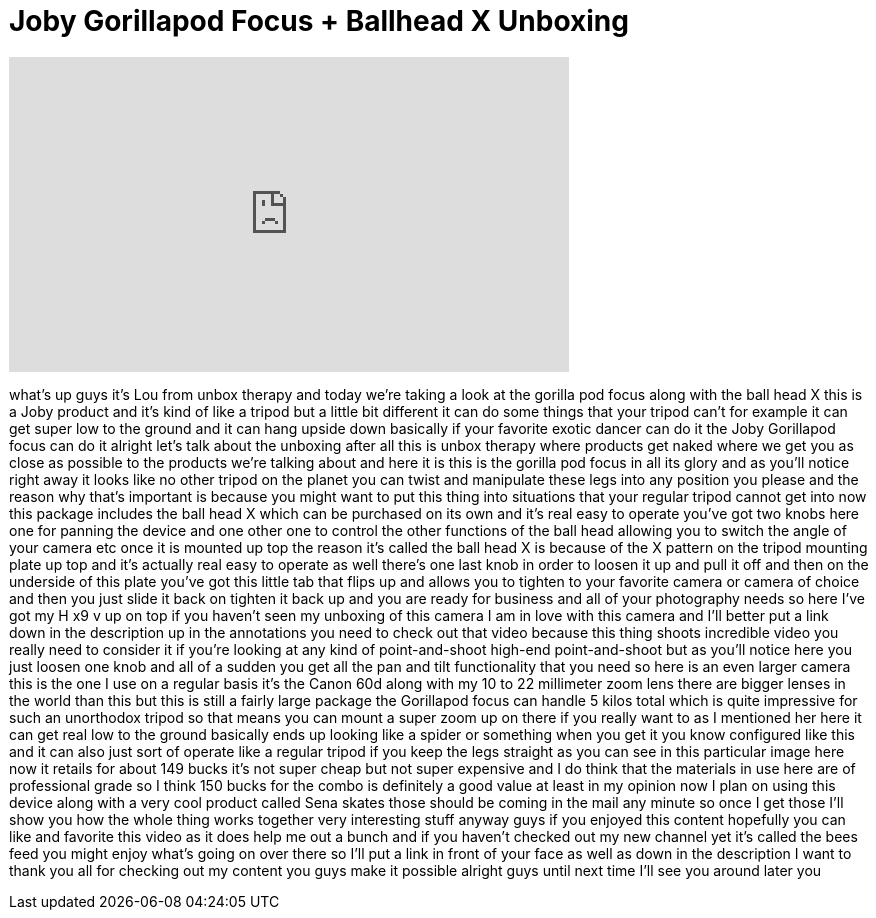 = Joby Gorillapod Focus + Ballhead X Unboxing
:published_at: 2011-11-27
:hp-alt-title: Joby Gorillapod Focus + Ballhead X Unboxing
:hp-image: https://i.ytimg.com/vi/OCOAl7ouChk/maxresdefault.jpg


++++
<iframe width="560" height="315" src="https://www.youtube.com/embed/OCOAl7ouChk?rel=0" frameborder="0" allow="autoplay; encrypted-media" allowfullscreen></iframe>
++++

what's up guys it's Lou from unbox
therapy and today we're taking a look at
the gorilla pod focus along with the
ball head X this is a Joby product and
it's kind of like a tripod but a little
bit different it can do some things that
your tripod can't for example it can get
super low to the ground and it can hang
upside down basically if your favorite
exotic dancer can do it
the Joby Gorillapod focus can do it
alright let's talk about the unboxing
after all this is unbox therapy where
products get naked where we get you as
close as possible to the products we're
talking about and here it is this is the
gorilla pod focus in all its glory and
as you'll notice right away it looks
like no other tripod on the planet you
can twist and manipulate these legs into
any position you please and the reason
why that's important is because you
might want to put this thing into
situations that your regular tripod
cannot get into now this package
includes the ball head X which can be
purchased on its own and it's real easy
to operate you've got two knobs here one
for panning the device and one other one
to control the other functions of the
ball head allowing you to switch the
angle of your camera etc once it is
mounted up top the reason it's called
the ball head X is because of the X
pattern on the tripod mounting plate up
top and it's actually real easy to
operate as well there's one last knob in
order to loosen it up and pull it off
and then on the underside of this plate
you've got this little tab that flips up
and allows you to tighten to your
favorite camera or camera of choice and
then you just slide it back on tighten
it back up and you are ready for
business and all of your photography
needs so here I've got my H x9 v up on
top if you haven't seen my unboxing of
this camera I am in love with this
camera and I'll better put a link down
in the description up in the annotations
you need to check out that video because
this thing shoots incredible video you
really need to consider it if you're
looking at any kind of point-and-shoot
high-end point-and-shoot but as you'll
notice here you just loosen one knob and
all of a sudden you get all the pan and
tilt functionality that you need so here
is an even larger camera this is the one
I use on a regular basis it's the Canon
60d along
with my 10 to 22 millimeter zoom lens
there are bigger lenses in the world
than this but this is still a fairly
large package the Gorillapod focus can
handle 5 kilos total which is quite
impressive for such an unorthodox tripod
so that means you can mount a super zoom
up on there if you really want to as I
mentioned her here it can get real low
to the ground basically ends up looking
like a spider or something when you get
it you know configured like this and it
can also just sort of operate like a
regular tripod if you keep the legs
straight as you can see in this
particular image here now it retails for
about 149 bucks
it's not super cheap but not super
expensive and I do think that the
materials in use here are of
professional grade so I think 150 bucks
for the combo is definitely a good value
at least in my opinion now I plan on
using this device along with a very cool
product called Sena skates those should
be coming in the mail any minute so once
I get those I'll show you how the whole
thing works together very interesting
stuff anyway guys if you enjoyed this
content hopefully you can like and
favorite this video as it does help me
out a bunch and if you haven't checked
out my new channel yet it's called the
bees feed you might enjoy what's going
on over there so I'll put a link in
front of your face as well as down in
the description I want to thank you all
for checking out my content you guys
make it possible alright guys until next
time I'll see you around later
you